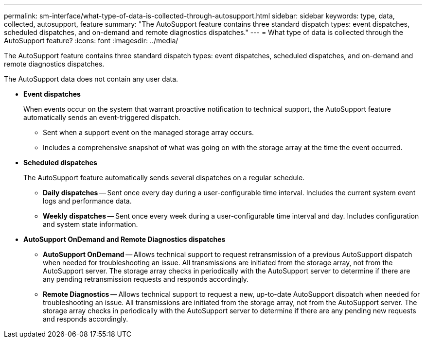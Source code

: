 ---
permalink: sm-interface/what-type-of-data-is-collected-through-autosupport.html
sidebar: sidebar
keywords: type, data, collected, autosupport, feature
summary: "The AutoSupport feature contains three standard dispatch types: event dispatches, scheduled dispatches, and on-demand and remote diagnostics dispatches."
---
= What type of data is collected through the AutoSupport feature?
:icons: font
:imagesdir: ../media/

[.lead]
The AutoSupport feature contains three standard dispatch types: event dispatches, scheduled dispatches, and on-demand and remote diagnostics dispatches.

The AutoSupport data does not contain any user data.

* *Event dispatches*
+
When events occur on the system that warrant proactive notification to technical support, the AutoSupport feature automatically sends an event-triggered dispatch.

 ** Sent when a support event on the managed storage array occurs.
 ** Includes a comprehensive snapshot of what was going on with the storage array at the time the event occurred.

* *Scheduled dispatches*
+
The AutoSupport feature automatically sends several dispatches on a regular schedule.

 ** *Daily dispatches* -- Sent once every day during a user-configurable time interval. Includes the current system event logs and performance data.
 ** *Weekly dispatches* -- Sent once every week during a user-configurable time interval and day. Includes configuration and system state information.

* *AutoSupport OnDemand and Remote Diagnostics dispatches*
 ** *AutoSupport OnDemand* -- Allows technical support to request retransmission of a previous AutoSupport dispatch when needed for troubleshooting an issue. All transmissions are initiated from the storage array, not from the AutoSupport server. The storage array checks in periodically with the AutoSupport server to determine if there are any pending retransmission requests and responds accordingly.
 ** *Remote Diagnostics* -- Allows technical support to request a new, up-to-date AutoSupport dispatch when needed for troubleshooting an issue. All transmissions are initiated from the storage array, not from the AutoSupport server. The storage array checks in periodically with the AutoSupport server to determine if there are any pending new requests and responds accordingly.
